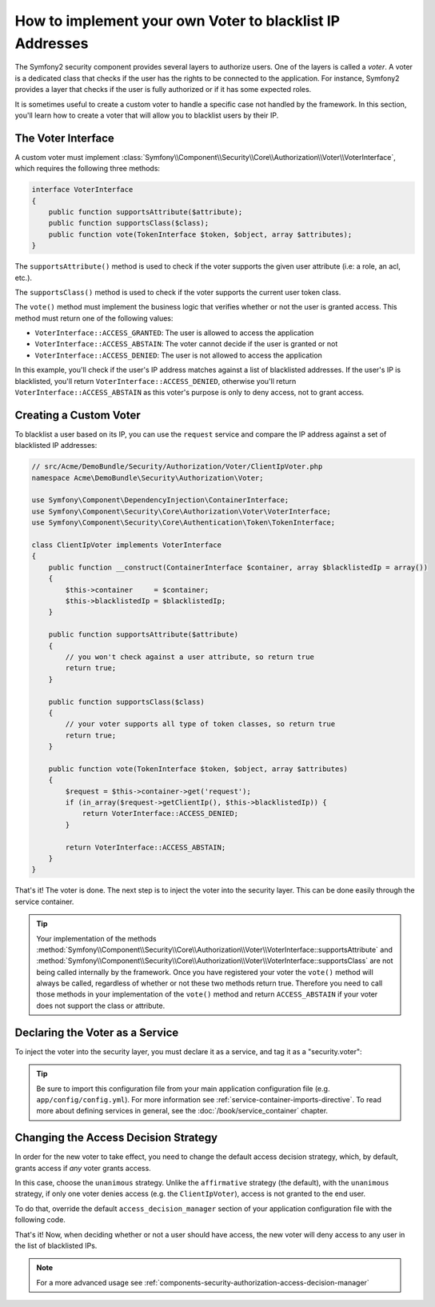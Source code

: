 .. index::
   single: Security; Voters

How to implement your own Voter to blacklist IP Addresses
=========================================================

The Symfony2 security component provides several layers to authorize users.
One of the layers is called a `voter`. A voter is a dedicated class that checks
if the user has the rights to be connected to the application. For instance,
Symfony2 provides a layer that checks if the user is fully authorized or if
it has some expected roles.

It is sometimes useful to create a custom voter to handle a specific case not
handled by the framework. In this section, you'll learn how to create a voter
that will allow you to blacklist users by their IP.

The Voter Interface
-------------------

A custom voter must implement
:class:`Symfony\\Component\\Security\\Core\\Authorization\\Voter\\VoterInterface`,
which requires the following three methods:

.. code-block:: php

    interface VoterInterface
    {
        public function supportsAttribute($attribute);
        public function supportsClass($class);
        public function vote(TokenInterface $token, $object, array $attributes);
    }

The ``supportsAttribute()`` method is used to check if the voter supports
the given user attribute (i.e: a role, an acl, etc.).

The ``supportsClass()`` method is used to check if the voter supports the
current user token class.

The ``vote()`` method must implement the business logic that verifies whether
or not the user is granted access. This method must return one of the following
values:

* ``VoterInterface::ACCESS_GRANTED``: The user is allowed to access the application
* ``VoterInterface::ACCESS_ABSTAIN``: The voter cannot decide if the user is granted or not
* ``VoterInterface::ACCESS_DENIED``: The user is not allowed to access the application

In this example, you'll check if the user's IP address matches against a list of
blacklisted addresses. If the user's IP is blacklisted, you'll return
``VoterInterface::ACCESS_DENIED``, otherwise you'll return
``VoterInterface::ACCESS_ABSTAIN`` as this voter's purpose is only to deny
access, not to grant access.

Creating a Custom Voter
-----------------------

To blacklist a user based on its IP, you can use the ``request`` service
and compare the IP address against a set of blacklisted IP addresses:

.. code-block:: php

    // src/Acme/DemoBundle/Security/Authorization/Voter/ClientIpVoter.php
    namespace Acme\DemoBundle\Security\Authorization\Voter;

    use Symfony\Component\DependencyInjection\ContainerInterface;
    use Symfony\Component\Security\Core\Authorization\Voter\VoterInterface;
    use Symfony\Component\Security\Core\Authentication\Token\TokenInterface;

    class ClientIpVoter implements VoterInterface
    {
        public function __construct(ContainerInterface $container, array $blacklistedIp = array())
        {
            $this->container     = $container;
            $this->blacklistedIp = $blacklistedIp;
        }

        public function supportsAttribute($attribute)
        {
            // you won't check against a user attribute, so return true
            return true;
        }

        public function supportsClass($class)
        {
            // your voter supports all type of token classes, so return true
            return true;
        }

        public function vote(TokenInterface $token, $object, array $attributes)
        {
            $request = $this->container->get('request');
            if (in_array($request->getClientIp(), $this->blacklistedIp)) {
                return VoterInterface::ACCESS_DENIED;
            }

            return VoterInterface::ACCESS_ABSTAIN;
        }
    }

That's it! The voter is done. The next step is to inject the voter into
the security layer. This can be done easily through the service container.

.. tip::

    Your implementation of the methods
    :method:`Symfony\\Component\\Security\\Core\\Authorization\\Voter\\VoterInterface::supportsAttribute`
    and :method:`Symfony\\Component\\Security\\Core\\Authorization\\Voter\\VoterInterface::supportsClass`
    are not being called internally by the framework. Once you have registered your
    voter the ``vote()`` method will always be called, regardless of whether
    or not these two methods return true. Therefore you need to call those
    methods in your implementation of the ``vote()`` method and return ``ACCESS_ABSTAIN``
    if your voter does not support the class or attribute.

Declaring the Voter as a Service
--------------------------------

To inject the voter into the security layer, you must declare it as a service,
and tag it as a "security.voter":

.. configuration-block::

    .. code-block:: yaml

        # src/Acme/AcmeBundle/Resources/config/services.yml
        services:
            security.access.blacklist_voter:
                class:      Acme\DemoBundle\Security\Authorization\Voter\ClientIpVoter
                arguments:  ["@service_container", [123.123.123.123, 171.171.171.171]]
                public:     false
                tags:
                    - { name: security.voter }

    .. code-block:: xml

        <!-- src/Acme/AcmeBundle/Resources/config/services.xml -->
        <service id="security.access.blacklist_voter"
                 class="Acme\DemoBundle\Security\Authorization\Voter\ClientIpVoter" public="false">
            <argument type="service" id="service_container" strict="false" />
            <argument type="collection">
                <argument>123.123.123.123</argument>
                <argument>171.171.171.171</argument>
            </argument>
            <tag name="security.voter" />
        </service>

    .. code-block:: php

        // src/Acme/AcmeBundle/Resources/config/services.php
        use Symfony\Component\DependencyInjection\Definition;
        use Symfony\Component\DependencyInjection\Reference;

        $definition = new Definition(
            'Acme\DemoBundle\Security\Authorization\Voter\ClientIpVoter',
            array(
                new Reference('service_container'),
                array('123.123.123.123', '171.171.171.171'),
            ),
        );
        $definition->addTag('security.voter');
        $definition->setPublic(false);

        $container->setDefinition('security.access.blacklist_voter', $definition);

.. tip::

   Be sure to import this configuration file from your main application
   configuration file (e.g. ``app/config/config.yml``). For more information
   see :ref:`service-container-imports-directive`. To read more about defining
   services in general, see the :doc:`/book/service_container` chapter.

Changing the Access Decision Strategy
-------------------------------------

In order for the new voter to take effect, you need to change the default access
decision strategy, which, by default, grants access if *any* voter grants
access.

In this case, choose the ``unanimous`` strategy. Unlike the ``affirmative``
strategy (the default), with the ``unanimous`` strategy, if only one voter
denies access (e.g. the ``ClientIpVoter``), access is not granted to the
end user.

To do that, override the default ``access_decision_manager`` section of your
application configuration file with the following code.

.. configuration-block::

    .. code-block:: yaml

        # app/config/security.yml
        security:
            access_decision_manager:
                # strategy can be: affirmative, unanimous or consensus
                strategy: unanimous

    .. code-block:: xml

        <!-- app/config/security.xml -->
        <config>
            <!-- strategy can be: affirmative, unanimous or consensus -->
            <access-decision-manager strategy="unanimous">
        </config>

    .. code-block:: php

        // app/config/security.xml
        $container->loadFromExtension('security', array(
            // strategy can be: affirmative, unanimous or consensus
            'access_decision_manager' => array(
                'strategy' => 'unanimous',
            ),
        ));

That's it! Now, when deciding whether or not a user should have access,
the new voter will deny access to any user in the list of blacklisted IPs.

.. note::

    For a more advanced usage see :ref:`components-security-authorization-access-decision-manager`

